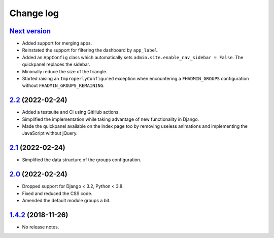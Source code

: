 Change log
==========

`Next version`_
~~~~~~~~~~~~~~~

.. _Next version: https://github.com/feinheit/django-fhadmin/compare/2.2...main

- Added support for merging apps.
- Reinstated the support for filtering the dashboard by ``app_label``.
- Added an ``AppConfig`` class which automatically sets
  ``admin.site.enable_nav_sidebar = False``. The quickpanel replaces the
  sidebar.
- Minimally reduce the size of the triangle.
- Started raising an ``ImproperlyConfigured`` exception when encountering a
  ``FHADMIN_GROUPS`` configuration without ``FHADMIN_GROUPS_REMAINING``.


`2.2`_ (2022-02-24)
~~~~~~~~~~~~~~~~~~~

.. _2.2: https://github.com/feinheit/django-fhadmin/compare/2.1...2.2

- Added a testsuite and CI using GitHub actions.
- Simplified the implementation while taking advantage of new functionality in
  Django.
- Made the quickpanel available on the index page too by removing useless
  animations and implementing the JavaScript without jQuery.


`2.1`_ (2022-02-24)
~~~~~~~~~~~~~~~~~~~

.. _2.1: https://github.com/feinheit/django-fhadmin/compare/2.0...2.1

- Simplified the data structure of the groups configuration.


`2.0`_ (2022-02-24)
~~~~~~~~~~~~~~~~~~~

.. _2.0: https://github.com/feinheit/django-fhadmin/compare/532122b...2.0

- Dropped support for Django < 3.2, Python < 3.8.
- Fixed and reduced the CSS code.
- Amended the default module groups a bit.


`1.4.2`_ (2018-11-26)
~~~~~~~~~~~~~~~~~~~~~

.. _1.4.2: https://github.com/feinheit/django-fhadmin/commit/532122b

- No release notes.
